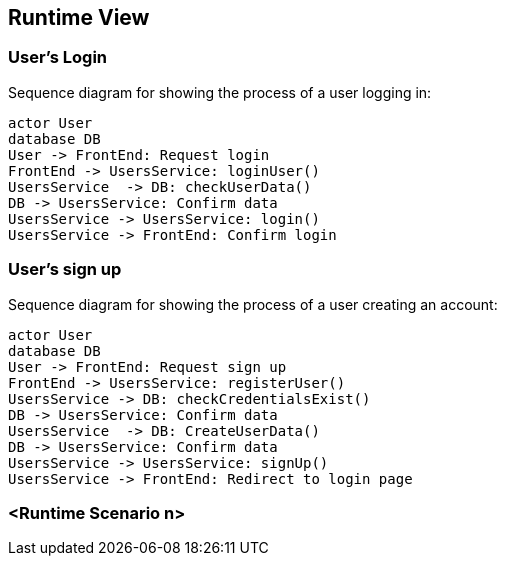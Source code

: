 ifndef::imagesdir[:imagesdir: ../images]

[[section-runtime-view]]
== Runtime View

=== User's Login


Sequence diagram for showing the process of a user logging in:

[plantuml,"Login diagram",png]
----
actor User
database DB
User -> FrontEnd: Request login
FrontEnd -> UsersService: loginUser()
UsersService  -> DB: checkUserData()
DB -> UsersService: Confirm data
UsersService -> UsersService: login()
UsersService -> FrontEnd: Confirm login
----

=== User's sign up

Sequence diagram for showing the process of a user creating an account:

[plantuml,"Sign Up diagram",png]
----
actor User
database DB
User -> FrontEnd: Request sign up
FrontEnd -> UsersService: registerUser()
UsersService -> DB: checkCredentialsExist()
DB -> UsersService: Confirm data
UsersService  -> DB: CreateUserData()
DB -> UsersService: Confirm data
UsersService -> UsersService: signUp()
UsersService -> FrontEnd: Redirect to login page
----

=== <Runtime Scenario n>
